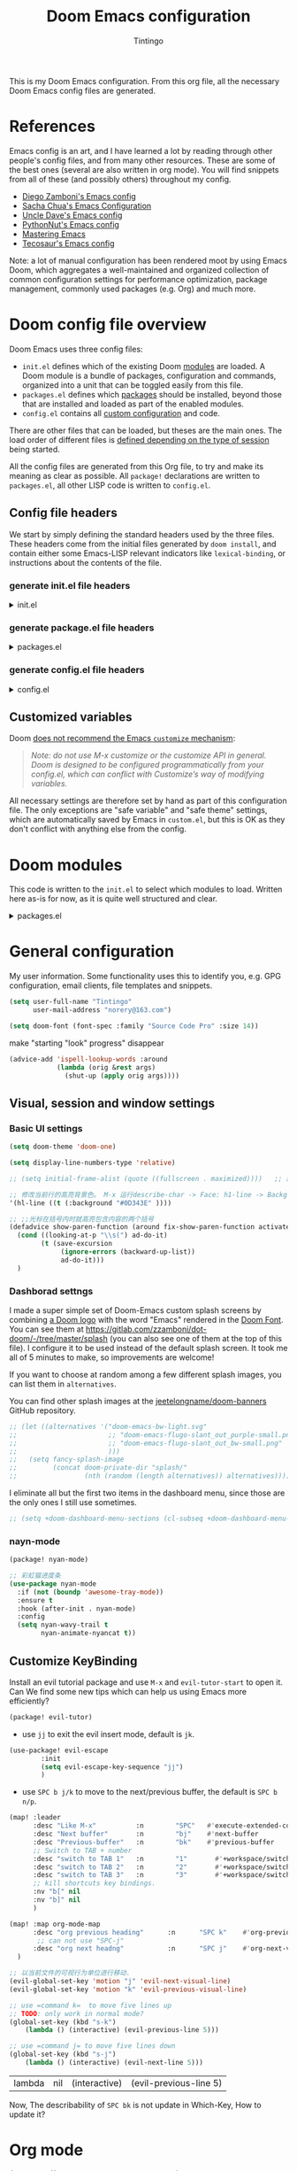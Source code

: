 :DOC-CONFIG:
# Tangle by default to config.el, which is the most common case
#+property: header-args:emacs-lisp :tangle config.el
#+property: header-args :mkdirp yes :comments no
#+startup: fold
:END:
#+title: Doom Emacs configuration
#+author: Tintingo
#+email: norery@163.com

#+attr_html: :style max-width:30%;
[[file:splash/doom-emacs-bw-light.svg]]

This is my Doom Emacs configuration. From this org file, all the necessary Doom Emacs config files are generated.

* Table of Contents :TOC_3:noexport:
- [[#references][References]]
- [[#doom-config-file-overview][Doom config file overview]]
  - [[#config-file-headers][Config file headers]]
    - [[#generate-initel-file-headers][generate init.el file headers]]
    - [[#generate-packageel-file-headers][generate package.el file headers]]
    - [[#generate-configel-file-headers][generate config.el file headers]]
  - [[#customized-variables][Customized variables]]
- [[#doom-modules][Doom modules]]
- [[#general-configuration][General configuration]]
  - [[#visual-session-and-window-settings][Visual, session and window settings]]
    - [[#basic-ui-settings][Basic UI settings]]
    - [[#dashborad-settngs][Dashborad settngs]]
    - [[#nayn-mode][nayn-mode]]
  - [[#customize-keybinding][Customize KeyBinding]]
- [[#org-mode][Org mode]]
  - [[#ui-settings][UI Settings]]
    - [[#org-superstar][org-superstar]]
    - [[#org-appear][org-appear]]
    - [[#org-ol-tree][org-ol-tree]]
- [[#chinese-support][Chinese support]]
  - [[#简介][简介]]
  - [[#安装和使用][安装和使用]]
  - [[#pangu-spacing][pangu-spacing]]
- [[#load-path][load-path]]

* References

Emacs config is an art, and I have learned a lot by reading through other people's config files, and from many other resources. These are some of the best ones (several are also written in org mode). You will find snippets from all of these (and possibly others) throughout my config.

- [[https://github.com/zzamboni/dot-doom][Diego Zamboni's Emacs config]]
- [[http://pages.sachachua.com/.emacs.d/Sacha.html][Sacha Chua's Emacs Configuration]]
- [[https://github.com/daedreth/UncleDavesEmacs#user-content-ido-and-why-i-started-using-helm][Uncle Dave's Emacs config]]
- [[https://github.com/PythonNut/emacs-config][PythonNut's Emacs config]]
- [[https://www.masteringemacs.org/][Mastering Emacs]]
- [[https://tecosaur.github.io/emacs-config/config.html][Tecosaur's Emacs config]]

Note: a lot of manual configuration has been rendered moot by using Emacs Doom, which aggregates a well-maintained and organized collection of common configuration settings for performance optimization, package management, commonly used packages (e.g. Org) and much more.

* Doom config file overview

Doom Emacs uses three config files:

- =init.el= defines which of the existing Doom [[https://github.com/hlissner/doom-emacs/blob/develop/docs/getting_started.org#modules][modules]] are loaded. A Doom module is a bundle of packages, configuration and commands, organized into a unit that can be toggled easily from this file.
- =packages.el= defines which [[https://github.com/hlissner/doom-emacs/blob/develop/docs/getting_started.org#package-management][packages]] should be installed, beyond those that are installed and loaded as part of the enabled modules.
- =config.el= contains all [[https://github.com/hlissner/doom-emacs/blob/develop/docs/getting_started.org#configuring-doom][custom configuration]] and code.

There are other files that can be loaded, but theses are the main ones. The load order of different files is [[https://github.com/hlissner/doom-emacs/blob/develop/docs/getting_started.org#load-order][defined depending on the type of session]] being started.

All the config files are generated from this Org file, to try and make its meaning as clear as possible. All =package!= declarations are written to =packages.el=, all other LISP code is written to =config.el=.

** Config file headers

We start by simply defining the standard headers used by the three files. These headers come from the initial files generated by =doom install=, and contain either some Emacs-LISP relevant indicators like =lexical-binding=, or instructions about the contents of the file.

*** generate init.el file headers

#+html: <details><summary>init.el</summary>
#+begin_src emacs-lisp :tangle init.el
;;; init.el -*- lexical-binding: t; -*-

;; DO NOT EDIT THIS FILE DIRECTLY
;; This is a file generated from a literate programing source file located at
;; https://gitlab.com/zzamboni/dot-doom/-/blob/master/doom.org
;; You should make any changes there and regenerate it from Emacs org-mode
;; using org-babel-tangle (C-c C-v t)

;; This file controls what Doom modules are enabled and what order they load
;; in. Remember to run 'doom sync' after modifying it!

;; NOTE Press 'SPC h d h' (or 'C-h d h' for non-vim users) to access Doom's
;;      documentation. There you'll find a "Module Index" link where you'll find
;;      a comprehensive list of Doom's modules and what flags they support.

;; NOTE Move your cursor over a module's name (or its flags) and press 'K' (or
;;      'C-c c k' for non-vim users) to view its documentation. This works on
;;      flags as well (those symbols that start with a plus).
;;
;;      Alternatively, press 'gd' (or 'C-c c d') on a module to browse its
;;      directory (for easy access to its source code).
#+end_src
#+html: </details>

*** generate package.el file headers

#+html: <details><summary>packages.el</summary>
#+begin_src emacs-lisp :tangle packages.el
;; -*- no-byte-compile: t; -*-
;;; $DOOMDIR/packages.el

;; DO NOT EDIT THIS FILE DIRECTLY
;; This is a file generated from a literate programing source file located at
;; https://gitlab.com/zzamboni/dot-doom/-/blob/master/doom.org
;; You should make any changes there and regenerate it from Emacs org-mode
;; using org-babel-tangle (C-c C-v t)

;; To install a package with Doom you must declare them here and run 'doom sync'
;; on the command line, then restart Emacs for the changes to take effect -- or
;; use 'M-x doom/reload'.

;; To install SOME-PACKAGE from MELPA, ELPA or emacsmirror:
;;(package! some-package)

;; To install a package directly from a remote git repo, you must specify a
;; `:recipe'. You'll find documentation on what `:recipe' accepts here:
;; https://github.com/raxod502/straight.el#the-recipe-format
;;(package! another-package
;;  :recipe (:host github :repo "username/repo"))

;; If the package you are trying to install does not contain a PACKAGENAME.el
;; file, or is located in a subdirectory of the repo, you'll need to specify
;; `:files' in the `:recipe':
;;(package! this-package
;;  :recipe (:host github :repo "username/repo"
;;           :files ("some-file.el" "src/lisp/*.el")))

;; If you'd like to disable a package included with Doom, you can do so here
;; with the `:disable' property:
;;(package! builtin-package :disable t)

;; You can override the recipe of a built in package without having to specify
;; all the properties for `:recipe'. These will inherit the rest of its recipe
;; from Doom or MELPA/ELPA/Emacsmirror:
;;(package! builtin-package :recipe (:nonrecursive t))
;;(package! builtin-package-2 :recipe (:repo "myfork/package"))

;; Specify a `:branch' to install a package from a particular branch or tag.
;; This is required for some packages whose default branch isn't 'master' (which
;; our package manager can't deal with; see raxod502/straight.el#279)
;;(package! builtin-package :recipe (:branch "develop"))

;; Use `:pin' to specify a particular commit to install.
;;(package! builtin-package :pin "1a2b3c4d5e")

;; Doom's packages are pinned to a specific commit and updated from release to
;; release. The `unpin!' macro allows you to unpin single packages...
;;(unpin! pinned-package)
;; ...or multiple packages
;;(unpin! pinned-package another-pinned-package)
;; ...Or *all* packages (NOT RECOMMENDED; will likely break things)
;;(unpin! t)
#+end_src
#+html: </details>

*** generate config.el file headers

#+html: <details><summary>config.el</summary>
#+begin_src emacs-lisp :tangle config.el
;;; $DOOMDIR/config.el -*- lexical-binding: t; -*-

;; DO NOT EDIT THIS FILE DIRECTLY
;; This is a file generated from a literate programing source file located at
;; https://gitlab.com/zzamboni/dot-doom/-/blob/master/doom.org
;; You should make any changes there and regenerate it from Emacs org-mode
;; using org-babel-tangle (C-c C-v t)

;; Place your private configuration here! Remember, you do not need to run 'doom
;; sync' after modifying this file!

;; Some functionality uses this to identify you, e.g. GPG configuration, email
;; clients, file templates and snippets.
;; (setq user-full-name "John Doe"
;;      user-mail-address "john@doe.com")

;; Doom exposes five (optional) variables for controlling fonts in Doom. Here
;; are the three important ones:
;;
;; + `doom-font'
;; + `doom-variable-pitch-font'
;; + `doom-big-font' -- used for `doom-big-font-mode'; use this for
;;   presentations or streaming.
;;
;; They all accept either a font-spec, font string ("Input Mono-12"), or xlfd
;; font string. You generally only need these two:
;; (setq doom-font (font-spec :family "monospace" :size 12 :weight 'semi-light)
;;       doom-variable-pitch-font (font-spec :family "sans" :size 13))

;; There are two ways to load a theme. Both assume the theme is installed and
;; available. You can either set `doom-theme' or manually load a theme with the
;; `load-theme' function. This is the default:
;; (setq doom-theme 'doom-one)

;; If you use `org' and don't want your org files in the default location below,
;; change `org-directory'. It must be set before org loads!
;; (setq org-directory "~/org/")

;; This determines the style of line numbers in effect. If set to `nil', line
;; numbers are disabled. For relative line numbers, set this to `relative'.
;; (setq display-line-numbers-type t)

;; Here are some additional functions/macros that could help you configure Doom:
;;
;; - `load!' for loading external *.el files relative to this one
;; - `use-package!' for configuring packages
;; - `after!' for running code after a package has loaded
;; - `add-load-path!' for adding directories to the `load-path', relative to
;;   this file. Emacs searches the `load-path' when you load packages with
;;   `require' or `use-package'.
;; - `map!' for binding new keys
;;
;; To get information about any of these functions/macros, move the cursor over
;; the highlighted symbol at press 'K' (non-evil users must press 'C-c c k').
;; This will open documentation for it, including demos of how they are used.
;;
;; You can also try 'gd' (or 'C-c c d') to jump to their definition and see how
;; they are implemented.
#+end_src
#+html: </details>

** Customized variables

Doom [[https://github.com/hlissner/doom-emacs/blob/develop/docs/getting_started.org#configure][does not recommend the Emacs =customize= mechanism]]:

#+begin_quote
/Note: do not use M-x customize or the customize API in general. Doom is designed to be configured programmatically from your config.el, which can conflict with Customize’s way of modifying variables./
#+end_quote

All necessary settings are therefore set by hand as part of this configuration file. The only exceptions are "safe variable" and "safe theme" settings, which are automatically saved by Emacs in =custom.el=, but this is OK as they don't conflict with anything else from the config.

* Doom modules

This code is written to the =init.el= to select which modules to load. Written here as-is for now, as it is quite well structured and clear.

#+html: <details><summary>packages.el</summary>
#+begin_src emacs-lisp :tangle init.el
(doom! :input
       ;;chinese
       ;;japanese
       ;;layout            ; auie,ctsrnm is the superior home row

       :completion
       company           ; the ultimate code completion backend
       ;;helm              ; the *other* search engine for love and life
       ;;ido               ; the other *other* search engine...
       ;;ivy               ; a search engine for love and life
       vertico           ; the search engine of the future

       :ui
       ;;deft              ; notational velocity for Emacs
       doom              ; what makes DOOM look the way it does
       doom-dashboard    ; a nifty splash screen for Emacs
       doom-quit         ; DOOM quit-message prompts when you quit Emacs
       ;;(emoji +unicode)  ; 🙂
       hl-todo           ; highlight TODO/FIXME/NOTE/DEPRECATED/HACK/REVIEW
       ;;hydra
       indent-guides     ; highlighted indent columns
       ;;ligatures         ; ligatures and symbols to make your code pretty again
       ;;minimap           ; show a map of the code on the side
       modeline          ; snazzy, Atom-inspired modeline, plus API
       ;;nav-flash         ; blink cursor line after big motions
       ;;neotree           ; a project drawer, like NERDTree for vim
       ophints           ; highlight the region an operation acts on
       (popup +defaults)   ; tame sudden yet inevitable temporary windows
       ;;tabs              ; a tab bar for Emacs
       ;; treemacs          ; a project drawer, like neotree but cooler
       ;;unicode           ; extended unicode support for various languages
       vc-gutter         ; vcs diff in the fringe
       vi-tilde-fringe   ; fringe tildes to mark beyond EOB
       ;;window-select     ; visually switch windows
       workspaces        ; tab emulation, persistence & separate workspaces
       ;;zen               ; distraction-free coding or writing
       ;; (tabs +centaur-tabs)

       :editor
       (evil +everywhere); come to the dark side, we have cookies
       file-templates    ; auto-snippets for empty files
       fold              ; (nigh) universal code folding
       ;;(format +onsave)  ; automated prettiness
       ;;god               ; run Emacs commands without modifier keys
       ;;lispy             ; vim for lisp, for people who don't like vim
       ;;multiple-cursors  ; editing in many places at once
       ;;objed             ; text object editing for the innocent
       ;;parinfer          ; turn lisp into python, sort of
       ;;rotate-text       ; cycle region at point between text candidates
       snippets          ; my elves. They type so I don't have to
       ;;word-wrap         ; soft wrapping with language-aware indent

       :emacs
       dired             ; making dired pretty [functional]
       electric          ; smarter, keyword-based electric-indent
       ;;ibuffer         ; interactive buffer management
       undo              ; persistent, smarter undo for your inevitable mistakes
       vc                ; version-control and Emacs, sitting in a tree

       :term
       eshell            ; the elisp shell that works everywhere
       ;;shell             ; simple shell REPL for Emacs
       ;;term              ; basic terminal emulator for Emacs
       ;;vterm             ; the best terminal emulation in Emacs

       :checkers
       syntax              ; tasing you for every semicolon you forget
       ;;(spell +flyspell) ; tasing you for misspelling mispelling
       ;;grammar           ; tasing grammar mistake every you make

       :tools
       ;;ansible
       ;;debugger          ; FIXME stepping through code, to help you add bugs
       ;;direnv
       ;;docker
       ;;editorconfig      ; let someone else argue about tabs vs spaces
       ;;ein               ; tame Jupyter notebooks with emacs
       (eval +overlay)     ; run code, run (also, repls)
       ;;gist              ; interacting with github gists
       lookup              ; navigate your code and its documentation
       lsp               ; M-x vscode
       magit             ; a git porcelain for Emacs
       ;;make              ; run make tasks from Emacs
       ;;pass              ; password manager for nerds
       ;;pdf               ; pdf enhancements
       ;;prodigy           ; FIXME managing external services & code builders
       ;;rgb               ; creating color strings
       ;;taskrunner        ; taskrunner for all your projects
       ;;terraform         ; infrastructure as code
       ;;tmux              ; an API for interacting with tmux
       ;;upload            ; map local to remote projects via ssh/ftp

       :os
       (:if IS-MAC macos)  ; improve compatibility with macOS
       ;;tty               ; improve the terminal Emacs experience

       :lang
       ;;agda              ; types of types of types of types...
       ;;beancount         ; mind the GAAP
       ;;cc                ; C > C++ == 1
       ;;clojure           ; java with a lisp
       ;;common-lisp       ; if you've seen one lisp, you've seen them all
       ;;coq               ; proofs-as-programs
       ;;crystal           ; ruby at the speed of c
       ;;csharp            ; unity, .NET, and mono shenanigans
       ;;data              ; config/data formats
       ;;(dart +flutter)   ; paint ui and not much else
       ;;dhall
       ;;elixir            ; erlang done right
       ;;elm               ; care for a cup of TEA?
       emacs-lisp        ; drown in parentheses
       ;;erlang            ; an elegant language for a more civilized age
       ;;ess               ; emacs speaks statistics
       ;;factor
       ;;faust             ; dsp, but you get to keep your soul
       ;;fsharp            ; ML stands for Microsoft's Language
       ;;fstar             ; (dependent) types and (monadic) effects and Z3
       ;;gdscript          ; the language you waited for
       ;;(go +lsp)         ; the hipster dialect
       ;;(haskell +dante)  ; a language that's lazier than I am
       ;;hy                ; readability of scheme w/ speed of python
       ;;idris             ; a language you can depend on
       ;;json              ; At least it ain't XML
       ;;(java +meghanada) ; the poster child for carpal tunnel syndrome
       ;;javascript        ; all(hope(abandon(ye(who(enter(here))))))
       ;;julia             ; a better, faster MATLAB
       ;;kotlin            ; a better, slicker Java(Script)
       latex             ; writing papers in Emacs has never been so fun
       ;;lean              ; for folks with too much to prove
       ;;ledger            ; be audit you can be
       ;;lua               ; one-based indices? one-based indices
       markdown          ; writing docs for people to ignore
       ;;nim               ; python + lisp at the speed of c
       ;;nix               ; I hereby declare "nix geht mehr!"
       ;;ocaml             ; an objective camel
       org               ; organize your plain life in plain text
       ;;php               ; perl's insecure younger brother
       ;;plantuml          ; diagrams for confusing people more
       ;;purescript        ; javascript, but functional
       ;;python            ; beautiful is better than ugly
       ;;qt                ; the 'cutest' gui framework ever
       ;;racket            ; a DSL for DSLs
       ;;raku              ; the artist formerly known as perl6
       ;;rest              ; Emacs as a REST client
       ;;rst               ; ReST in peace
       ;;(ruby +rails)     ; 1.step {|i| p "Ruby is #{i.even? ? 'love' : 'life'}"}
       ;;rust              ; Fe2O3.unwrap().unwrap().unwrap().unwrap()
       ;;scala             ; java, but good
       ;;(scheme +guile)   ; a fully conniving family of lisps
       sh                ; she sells {ba,z,fi}sh shells on the C xor
       ;;sml
       ;;solidity          ; do you need a blockchain? No.
       ;;swift             ; who asked for emoji variables?
       ;;terra             ; Earth and Moon in alignment for performance.
       ;;web               ; the tubes
       ;;yaml              ; JSON, but readable
       ;;zig               ; C, but simpler

       :email
       ;;(mu4e +org +gmail)
       ;;notmuch
       ;;(wanderlust +gmail)

       :app
       ;;calendar
       ;;emms
       ;;everywhere        ; *leave* Emacs!? You must be joking
       ;;irc               ; how neckbeards socialize
       ;;(rss +org)        ; emacs as an RSS reader
       ;;twitter           ; twitter client https://twitter.com/vnought

       :config
       ;;literate
       (default +bindings +smartparens)
       )
#+end_src
#+html: </details>

* General configuration

My user information. Some functionality uses this to identify you, e.g. GPG configuration, email clients, file templates and snippets.

#+begin_src emacs-lisp
(setq user-full-name "Tintingo"
      user-mail-address "norery@163.com")
#+end_src

#+begin_src emacs-lisp
(setq doom-font (font-spec :family "Source Code Pro" :size 14))

#+end_src

make "starting "look" progress" disappear
#+begin_src emacs-lisp
(advice-add 'ispell-lookup-words :around
            (lambda (orig &rest args)
              (shut-up (apply orig args))))
#+end_src

** Visual, session and window settings

*** Basic UI settings

#+begin_src emacs-lisp
(setq doom-theme 'doom-one)

(setq display-line-numbers-type 'relative)

;; (setq initial-frame-alist (quote ((fullscreen . maximized))))   ;; 默认全屏

;; 修改当前行的高亮背景色。 M-x 运行describe-char -> Face: h1-line -> Background: #0D343E 可以看到这个值。通过(customize this face) 修改，被保存在 ~/.emacs.d/.local/custom.el 文件
'(hl-line ((t (:background "#0D343E" ))))

;; ;;光标在括号内时就高亮包含内容的两个括号
(defadvice show-paren-function (around fix-show-paren-function activate)
  (cond ((looking-at-p "\\s(") ad-do-it)
        (t (save-excursion
             (ignore-errors (backward-up-list))
             ad-do-it)))
  )
#+end_src

*** Dashborad settngs

I made a super simple set of Doom-Emacs custom splash screens by combining [[http://www.thedreamcastjunkyard.co.uk/2018/03/cross-platform-online-multiplayer-added.html][a Doom logo]] with the word "Emacs" rendered in the [[https://fontmeme.com/doom-font/][Doom Font]]. You can see them at https://gitlab.com/zzamboni/dot-doom/-/tree/master/splash (you can also see one of them at the top of this file). I configure it to be used instead of the default splash screen. It took me all of 5 minutes to make, so improvements are welcome!

If you want to choose at random among a few different splash images, you can list them in =alternatives=.

You can find other splash images at the [[https://github.com/jeetelongname/doom-banners][jeetelongname/doom-banners]] GitHub repository.

#+begin_src emacs-lisp
;; (let ((alternatives '("doom-emacs-bw-light.svg"
;;                       ;; "doom-emacs-flugo-slant_out_purple-small.png"
;;                       ;; "doom-emacs-flugo-slant_out_bw-small.png"
;;                       )))
;;   (setq fancy-splash-image
;;         (concat doom-private-dir "splash/"
;;                 (nth (random (length alternatives)) alternatives))))
#+end_src

I eliminate all but the first two items in the dashboard menu, since those are the only ones I still use sometimes.

#+begin_src emacs-lisp
;; (setq +doom-dashboard-menu-sections (cl-subseq +doom-dashboard-menu-sections 0 2))
#+end_src

*** nayn-mode
#+begin_src emacs-lisp :tangle packages.el
(package! nyan-mode)
#+end_src

#+begin_src emacs-lisp
;; 彩虹猫进度条
(use-package nyan-mode
  :if (not (boundp 'awesome-tray-mode))
  :ensure t
  :hook (after-init . nyan-mode)
  :config
  (setq nyan-wavy-trail t
		nyan-animate-nyancat t))

#+end_src

** Customize KeyBinding
Install an evil tutorial package and use =M-x= and =evil-tutor-start= to open it. Can We find some new tips which can help us using Emacs more efficiently?

#+begin_src emacs-lisp :tangle packages.el
(package! evil-tutor)
#+end_src

+ use =jj= to exit the evil insert mode, default is =jk=.
  
#+begin_src emacs-lisp
(use-package! evil-escape
        :init
        (setq evil-escape-key-sequence "jj")
        )
#+end_src
  
+ use =SPC b j/k= to move to the next/previous buffer, the default is =SPC b n/p=.
  
#+begin_src emacs-lisp
(map! :leader
      :desc "Like M-x"          :n        "SPC"   #'execute-extended-command
      :desc "Next buffer"       :n        "bj"    #'next-buffer
      :desc "Previous-buffer"   :n        "bk"    #'previous-buffer
      ;; Switch to TAB + number
      :desc "switch to TAB 1"   :n        "1"       #'+workspace/switch-to-0
      :desc "switch to TAB 2"   :n        "2"       #'+workspace/switch-to-1
      :desc "switch to TAB 3"   :n        "3"       #'+workspace/switch-to-2
      ;; kill shortcuts key bindings.
      :nv "b[" nil
      :nv "b]" nil
      )

(map! :map org-mode-map
      :desc "org previous heading"      :n      "SPC k"    #'org-previous-visible-heading
       ;; can not use "SPC-j"
      :desc "org next headng"           :n      "SPC j"    #'org-next-visible-heading
  )

;; 以当前文件的可视行为单位进行移动.
(evil-global-set-key 'motion "j" 'evil-next-visual-line)
(evil-global-set-key 'motion "k" 'evil-previous-visual-line)

;; use =command k=  to move five lines up
;; TODO: only work in normal mode?
(global-set-key (kbd "s-k")
    (lambda () (interactive) (evil-previous-line 5)))

;; use =command j= to move five lines down 
(global-set-key (kbd "s-j")
    (lambda () (interactive) (evil-next-line 5)))

 #+end_src

 #+RESULTS:
 | lambda | nil | (interactive) | (evil-previous-line 5) |

 Now, The describability of =SPC bk= is not update in Which-Key, How to update it?


* Org mode
#+begin_src emacs-lisp
(setq org-directory "~/Documents/OrgType/")
#+end_src

Doom Emacs's org module already install many packages about org mode, and we can check them in [[file:~/.emacs.d/modules/lang/org/README.org::85][org/README.org]].

** UI Settings
*** org-superstar
#+begin_src emacs-lisp :tangle packages.el
(package! org-superstar)
#+end_src

#+begin_src emacs-lisp
(use-package org-superstar
  :ensure t
  :after org
  :hook (org-mode . org-superstar-mode)
  :custom
    ( with-eval-after-load  'org-superstar)
    (org-superstar-headline-bullets-list '("☰" "☷" "✿" "☭"))
    (org-superstar-cycle-headline-bullets nil )
    ;; This is usually the default, but keep in mind it must be nil
    (setq org-hide-leading-stars nil)
    ;; This line is necessary.
    (setq org-superstar-leading-bullet ?\s)
    ;; If you use Org Indent you also need to add this, otherwise the
    ;; above has no effect while Indent is enabled.
    (setq org-indent-mode-turns-on-hiding-stars nil)

  )
#+end_src

*** org-appear

[[https://orgmode.org/][Org mode]] provides a way to toggle visibility of hidden elements such as emphasis markers, links, etc. by customising specific variables, e.g., ~org-hide-emphasis-markers~. However, it is currently not possible to do this interactively and on an element-by-element basis. This package, inspired by [[https://github.com/io12/org-fragtog][org-fragtog]], enables automatic visibility toggling depending on cursor position. Hidden element parts appear when the cursor enters an element and disappear when it leaves.

Install [[https://github.com/awth13/org-appear][org-appear]] in package.el file:
#+begin_src emacs-lisp :tangle packages.el
(package! org-appear)
#+end_src

The package can be enabled interactively or automatically on org-mode start-up:
#+begin_src emacs-lisp
(use-package org-appear
  :ensure t
  :after org
  :hook (org-mode . org-appear-mode)
  :custom
    ;; allow to toggle links
    (org-appear-autolinks t)
    ;; allow to toggle subscripts and superscripts
    (org-appear-autosubmarkers t)
    ;; toggle Org entitites
    (org-appear-autoentities t)
    ;; toggle keywords in org-hidden-keywords
    (org-appear-autokeywords t)
    ;; if greater than 0, toggle with an idle delay
    (org-appear-delay 0.5)
  )
;; (add-hook 'org-mode-hook 'org-appear-mode)
#+end_src

*** org-ol-tree

Speaking of headlines, a nice package for viewing and managing the heading structure has come to my attention -- [[https://github.com/Townk/org-ol-tree][org-ol-tree]].

#+begin_src emacs-lisp :tangle packages.el
(package! org-ol-tree
  :recipe (:host github :repo "Townk/org-ol-tree")
  )
#+end_src

We can use -Spc m O- to open the org-ol-tree.
#+begin_src emacs-lisp
(use-package! org-ol-tree
  :commands org-ol-tree)
(map! :map org-mode-map
      :after org
      :localleader
      :desc "open org-ol-tree" "O" #'org-ol-tree)
#+end_src

* Chinese support

#+begin_src emacs-lisp :tangle packages.el
(package! rime)
#+end_src

#+begin_src emacs-lisp
(use-package rime
        :init
        :custom
        (default-input-method "rime")
        (rime-librime-root "~/.doom.d/librime/di* pyim-basedict README                         :README:doc:

** 简介
pyim-basedict 是 pyim 输入法的默认词库，词库数据来源为 libpinyin 项目。

 https://github.com/libpinyin/libpinyin/releases (Data files we need is in release tarball)

注意：这个词库的词条量大概在 10 万左右，是一个 *比较小* 的词库，只能确保 pyim
可以正常工作，如果用户想让 pyim 更加顺手，需要添加其它附加词库，具体添加词库的
方式可以参考 pyim 的 README.

** 安装和使用
1. 配置 melpa 源，参考：http://melpa.org/#/getting-started
2. M-x package-install RET pyim-basedict RET
3. 在 Emacs 配置文件中（比如: ~/.emacs）添加如下代码：
   #+BEGIN_EXAMPLE
   (pyim-basedict-enable)
   #+END_EXAMPLE
st")
        (setq rime-user-data-dir "~/Library/Rime/")
        ;;; 具体参考 mode-line-mule-info 默认值，其中可能有其它有用信息
        (setq mode-line-mule-info '((:eval (rime-lighter))))
        (setq rime-show-candidate 'posframe)
        (rime-posframe-properties
                (list :background-color "#073642"
                 :foreground-color "#839496"
                 :internal-border-width 1))
        (setq rime-cursor "˰")
        (setq rime-disable-predicates
              '(rime-predicate-evil-mode-p
                rime-predicate-after-alphabet-char-p
                rime-predicate-prog-in-code-p
                ))
        )
#+end_src

** pangu-spacing

[[https://github.com/coldnew/pangu-spacing][PanGu-Spcing]] 方便地解决了我在中英文混杂输入的一个痛点，它会自动在中英文之间插入空格。


#+begin_src emacs-lisp :tangle packages.el
(package! pangu-spacing)
#+end_src

#+begin_src emacs-lisp
(require 'pangu-spacing)
(global-pangu-spacing-mode 1)
(setq pangu-spacing-real-insert-separtor t)
#+end_src


* load-path

#+begin_src emacs-lisp
;; 递归遍历加载路径
  (defun add-subdirs-to-load-path(dir)
    "Recursive add directories to `load-path`."
    (let ((default-directory (file-name-as-directory dir)))
      (add-to-list 'load-path dir)
      (normal-top-level-add-subdirs-to-load-path)))

  (let ((gc-cons-threshold most-positive-fixnum)
        (file-name-handler-alist nil))
    ;; 将配置文件添加进load-path
    (add-subdirs-to-load-path "~/.doom.d/etc/")
;;     ;; (unless (file-exists-p "~/.config/.evan-emacs.d/")
;;     ;;   (mkdir "~/.config/.evan-emacs.d"))
;;     ;; (add-subdirs-to-load-path "~/.config/.evan-emacs.d/"))

    )
#+end_src

#+begin_src emacs-lisp
;; 所有配置自带的模块
(require 'init-config)
#+end_src
